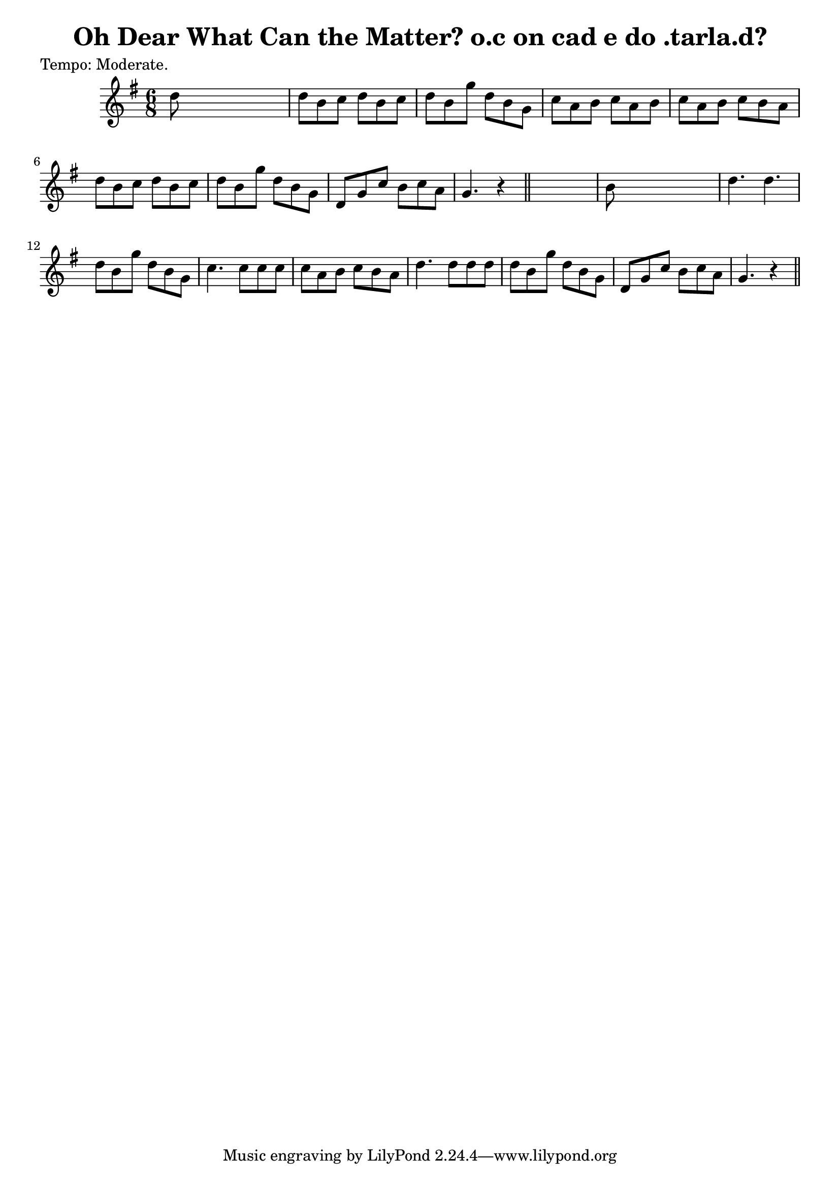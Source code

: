 
\version "2.16.2"
% automatically converted by musicxml2ly from xml/0620_2.xml

%% additional definitions required by the score:
\language "english"


\header {
    poet = "Tempo: Moderate."
    encoder = "abc2xml version 63"
    encodingdate = "2015-01-25"
    title = "Oh Dear What Can the Matter?
o.c on cad e do .tarla.d?"
    }

\layout {
    \context { \Score
        autoBeaming = ##f
        }
    }
PartPOneVoiceOne =  \relative d'' {
    \key g \major \time 6/8 | % 1
     d8 s8*5 | % 2
    d8 [ b8 c8 ] d8 [ b8 c8 ] | % 3
    d8 [ b8 g'8 ] d8 [ b8 g8 ] | % 4
    c8 [ a8 b8 ] c8 [ a8 b8 ] | % 5
    c8 [ a8 b8 ] c8 [ b8 a8 ] | % 6
    d8 [ b8 c8 ] d8 [ b8 c8 ] | % 7
    d8 [ b8 g'8 ] d8 [ b8 g8 ] | % 8
    d8 [ g8 c8 ] b8 [ c8 a8 ] | % 9
    g4. r4 \bar "||"
    s8 | \barNumberCheck #10
    b8 s8*5 | % 11
    d4. d4. | % 12
    d8 [ b8 g'8 ] d8 [ b8 g8 ] | % 13
    c4. c8 [ c8 c8 ] | % 14
    c8 [ a8 b8 ] c8 [ b8 a8 ] | % 15
    d4. d8 [ d8 d8 ] | % 16
    d8 [ b8 g'8 ] d8 [ b8 g8 ] | % 17
    d8 [ g8 c8 ] b8 [ c8 a8 ] | % 18
    g4. r4 \bar "||"
    }


% The score definition
\score {
    <<
        \new Staff <<
            \context Staff << 
                \context Voice = "PartPOneVoiceOne" { \PartPOneVoiceOne }
                >>
            >>
        
        >>
    \layout {}
    % To create MIDI output, uncomment the following line:
    %  \midi {}
    }

